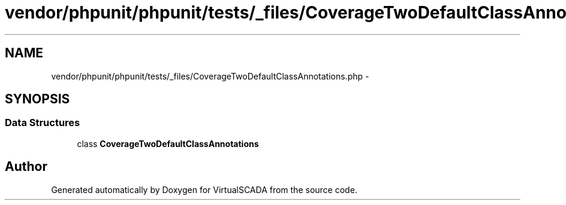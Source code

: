 .TH "vendor/phpunit/phpunit/tests/_files/CoverageTwoDefaultClassAnnotations.php" 3 "Tue Apr 14 2015" "Version 1.0" "VirtualSCADA" \" -*- nroff -*-
.ad l
.nh
.SH NAME
vendor/phpunit/phpunit/tests/_files/CoverageTwoDefaultClassAnnotations.php \- 
.SH SYNOPSIS
.br
.PP
.SS "Data Structures"

.in +1c
.ti -1c
.RI "class \fBCoverageTwoDefaultClassAnnotations\fP"
.br
.in -1c
.SH "Author"
.PP 
Generated automatically by Doxygen for VirtualSCADA from the source code\&.
